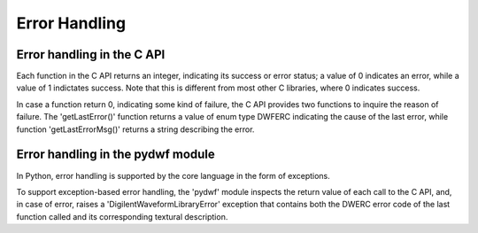 
Error Handling
==============

Error handling in the C API
---------------------------

Each function in the C API returns an integer, indicating its success or error status; a value of 0 indicates an error, while a value of 1 indictates success. Note that this is different from most other C libraries, where 0 indicates success.

In case a function return 0, indicating some kind of failure, the C API provides two functions to inquire the reason of failure. The 'getLastError()' function returns a value of enum type DWFERC indicating the cause of the last error, while function 'getLastErrorMsg()' returns a string describing the error.

Error handling in the pydwf module
----------------------------------

In Python, error handling is supported by the core language in the form of exceptions.

To support exception-based error handling, the 'pydwf' module inspects the return value of each call to the C API, and, in case of error, raises a 'DigilentWaveformLibraryError' exception that contains both the DWERC error code of the last function called and its corresponding textural description.
